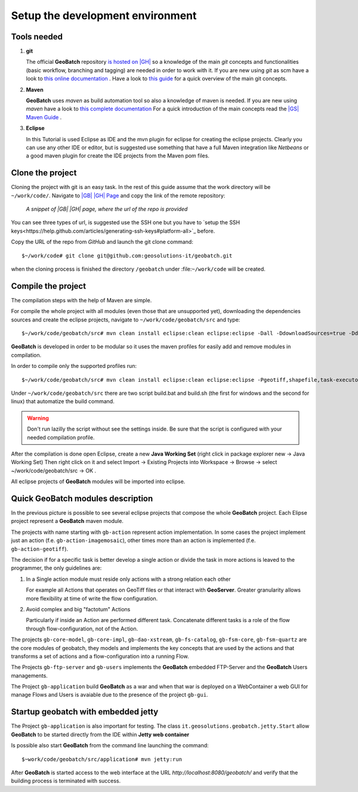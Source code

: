 .. |GB| replace:: **GeoBatch**
.. |GS| replace:: **GeoServer**
.. |GH| replace:: *GitHub*

.. _`setupDvlpEnv`:

Setup the development environment
=================================


Tools needed
------------

#.	**git**
	
	The official |GB| repository `is hosted on |GH| <https://github.com/geosolutions-it/geobatch>`_ so a knowledge of the main *git* concepts and functionalities (basic workflow, branching and tagging) are needed in order to work with it.
	If you are new using *git* as scm have a look to `this online documentation <http://git-scm.com/doc>`_ .
	Have a look to `this guide <http://www.sbf5.com/~cduan/technical/git/>`_ for a quick overview of the main git concepts.

	
#.	**Maven**
	
	|GB| uses *maven* as build automation tool so also a knowledge of maven is needed.
	If you are new using *maven* have a look to `this complete documentation <http://www.sonatype.com/books/mvnref-book/reference/public-book.html>`_
	For a quick introduction of the main concepts read the `|GS| Maven Guide <http://docs.geoserver.org/latest/en/developer/maven-guide/index.html>`_ .

	
#.	**Eclipse**
	
	In this Tutorial is used Eclipse as IDE and the mvn plugin for eclipse for creating the eclipse projects.
	Clearly you can use any other IDE or editor, but is suggested use something that have a full Maven integration like *Netbeans* or a good maven plugin for create the IDE projects from the Maven pom files.

	
Clone the project
-----------------

Cloning the project with git is an easy task. In the rest of this guide assume that the work directory will be ``~/work/code/``.
Navigate to `|GB| |GH| Page <https://github.com/geosolutions-it/geobatch>`_ and copy the link of the remote repository:

.. figure:: images/urlRepo.png

	*A snippet of |GB| |GH| page, where the url of the repo is provided*

You can see three types of url, is suggested use the SSH one but you have to `setup the SSH keys<https://help.github.com/articles/generating-ssh-keys#platform-all>`_ before.

Copy the URL of the repo from |GH| and launch the git clone command::
	
	$~/work/code# git clone git@github.com:geosolutions-it/geobatch.git

when the cloning process is finished the directory ``/geobatch`` under :file:``~/work/code`` will be created.


Compile the project
-------------------

The compilation steps with the help of Maven are simple.

For compile the whole project with all modules (even those that are unsupported yet), downloading the dependencies sources and create the eclipse projects, navigate to ``~/work/code/geobatch/src`` and type::

	$~/work/code/geobatch/src# mvn clean install eclipse:clean eclipse:eclipse -Dall -DdownloadSources=true -DdownloadJavadocs=true

|GB| is developed in order to be modular so it uses the maven profiles for easily add and remove modules in compilation.

In order to compile only the supported profiles run::

	$~/work/code/geobatch/src# mvn clean install eclipse:clean eclipse:eclipse -Pgeotiff,shapefile,task-executor,freemarker,scripting,commons -DdownloadSources=true -DdownloadJavadocs=true

Under ``~/work/code/geobatch/src`` there are two script build.bat and build.sh (the first for windows and the second for linux) that automatize the build command.

.. warning:: Don't run lazilly the script without see the settings inside. Be sure that the script is configured with your needed compilation profile.

After the compilation is done open Eclipse, create a new **Java Working Set** (right click in package explorer new -> Java Working Set) Then right click on it and select Import -> Existing Projects into Workspace -> Browse -> select ~/work/code/geobatch/src -> OK .

All eclipse projects of |GB| modules will be imported into eclipse.

.. figure:: images/eclipseProjects.png


Quick |GB| modules description
------------------------------

In the previous picture is possible to see several eclipse projects that compose the whole |GB| project. Each Elipse project represent a |GB| maven module.

The projects with name starting with ``gb-action`` represent action implementation. In some cases the project implement just an action (f.e. ``gb-action-imagemosaic``), other times more than an action is implemented (f.e. ``gb-action-geotiff``).

The decision if for a specific task is better develop a single action or divide the task in more actions is leaved to the programmer, the only guidelines are:

#.	In a Single action module must reside only actions with a strong relation each other
	
	For example all Actions that operates on GeoTiff files or that interact with |GS|. Greater granularity allows more flexibility at time of write the flow configuration.

#.	Avoid complex and big "factotum" Actions

	Particularly if inside an Action are performed different task. Concatenate different tasks is a role of the flow through flow-configuration, not of the Action.
	
The projects ``gb-core-model``, ``gb-core-impl``, ``gb-dao-xstream``, ``gb-fs-catalog``, ``gb-fsm-core``, ``gb-fsm-quartz`` are the core modules of geobatch, they models and implements the key concepts that are used by the actions and that transforms a set of actions and a flow-configuration into a running Flow.

The Projects ``gb-ftp-server`` and ``gb-users`` implements the |GB| embedded FTP-Server and the |GB| Users managements.

The Project ``gb-application`` build |GB| as a war and when that war is deployed on a WebContainer a web GUI for manage Flows and Users is avaiable due to the presence of the project ``gb-gui``.


Startup geobatch with embedded jetty
------------------------------------

The Project ``gb-application`` is also important for testing. The class ``it.geosolutions.geobatch.jetty.Start`` allow |GB| to be started directly from the IDE within **Jetty web container**

Is possible also start |GB| from the command line launching the command::

	$~work/code/geobatch/src/application# mvn jetty:run

After |GB| is started access to the web interface at the URL *http://localhost:8080/geobatch/* and verify that the building process is terminated with success.